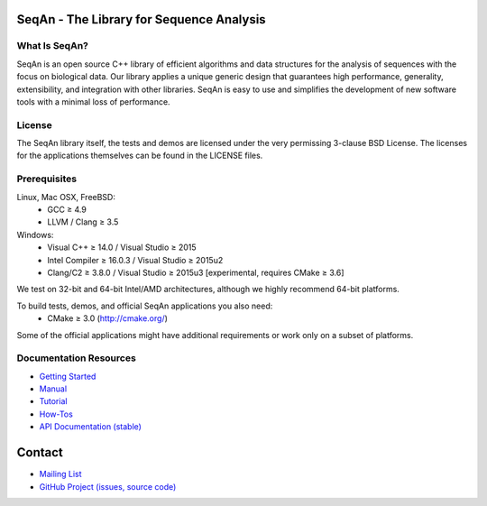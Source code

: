 .. image:: https://readthedocs.io/projects/seqan/badge/?version=develop
   :target: https://seqan.readthedocs.io/en/develop?badge=develop
   :alt: Documentation Status

SeqAn - The Library for Sequence Analysis
=========================================

What Is SeqAn?
--------------

SeqAn is an open source C++ library of efficient algorithms and data structures for the analysis of sequences with the focus on biological data.
Our library applies a unique generic design that guarantees high performance, generality, extensibility, and integration with other libraries.
SeqAn is easy to use and simplifies the development of new software tools with a minimal loss of performance.

License
-------

The SeqAn library itself, the tests and demos are licensed under the very permissing 3-clause BSD License.
The licenses for the applications themselves can be found in the LICENSE files.

Prerequisites
-------------------

Linux, Mac OSX, FreeBSD:
  * GCC ≥ 4.9
  * LLVM / Clang ≥ 3.5
Windows:
  * Visual C++ ≥ 14.0 / Visual Studio ≥ 2015
  * Intel Compiler ≥ 16.0.3 / Visual Studio ≥ 2015u2
  * Clang/C2 ≥ 3.8.0 / Visual Studio ≥ 2015u3 [experimental, requires CMake ≥ 3.6]

We test on 32-bit and 64-bit Intel/AMD architectures, although we highly recommend 64-bit platforms.

To build tests, demos, and official SeqAn applications you also need:
  * CMake ≥ 3.0 (http://cmake.org/)

Some of the official applications might have additional requirements or work only on a subset of platforms.

Documentation Resources
-----------------------

* `Getting Started <http://seqan.readthedocs.io/en/master/Tutorial/GettingStarted>`_
* `Manual <http://seqan.readthedocs.io/en/master>`_
* `Tutorial <http://seqan.readthedocs.io/en/master/index.html#tutorials>`_
* `How-Tos <http://seqan.readthedocs.io/en/master/Tutorial/HowTo>`_
* `API Documentation (stable) <http://docs.seqan.de/seqan/master/>`_

Contact
=======

* `Mailing List <https://lists.fu-berlin.de/listinfo/seqan-dev#subscribe>`_
* `GitHub Project (issues, source code) <https://github.com/seqan/seqan>`_
